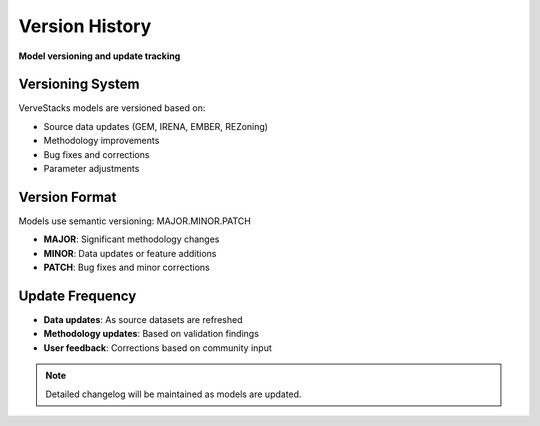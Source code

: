 ===============
Version History
===============

**Model versioning and update tracking**

Versioning System
=================

VerveStacks models are versioned based on:

- Source data updates (GEM, IRENA, EMBER, REZoning)
- Methodology improvements
- Bug fixes and corrections
- Parameter adjustments

Version Format
==============

Models use semantic versioning: MAJOR.MINOR.PATCH

- **MAJOR**: Significant methodology changes
- **MINOR**: Data updates or feature additions  
- **PATCH**: Bug fixes and minor corrections

Update Frequency
================

- **Data updates**: As source datasets are refreshed
- **Methodology updates**: Based on validation findings
- **User feedback**: Corrections based on community input

.. note::
   Detailed changelog will be maintained as models are updated.
